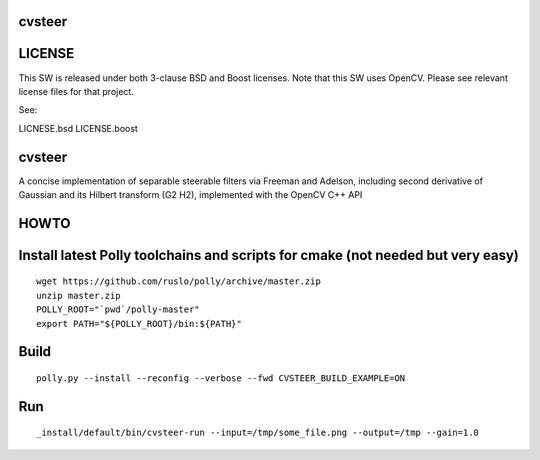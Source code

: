 cvsteer
=======

|Travis| |Appveyor| |License (3-Clause BSD)|

LICENSE
=======

This SW is released under both 3-clause BSD and Boost licenses. Note
that this SW uses OpenCV. Please see relevant license files for that
project.

See:

LICNESE.bsd LICENSE.boost

cvsteer
=======

A concise implementation of separable steerable filters via Freeman and
Adelson, including second derivative of Gaussian and its Hilbert
transform (G2 H2), implemented with the OpenCV C++ API

HOWTO
=====

Install latest Polly toolchains and scripts for cmake (not needed but very easy)
================================================================================

::

    wget https://github.com/ruslo/polly/archive/master.zip
    unzip master.zip
    POLLY_ROOT="`pwd`/polly-master"
    export PATH="${POLLY_ROOT}/bin:${PATH}"

Build
=====

::

    polly.py --install --reconfig --verbose --fwd CVSTEER_BUILD_EXAMPLE=ON

Run
===

::

    _install/default/bin/cvsteer-run --input=/tmp/some_file.png --output=/tmp --gain=1.0

.. |Travis| image:: https://img.shields.io/travis/headupinclouds/cvsteer/master.svg?style=flat-square&label=Linux%20OSX%20Android%20iOS
   :target: https://travis-ci.org/headupinclouds/cvsteer
.. |Appveyor| image:: https://img.shields.io/appveyor/ci/headupinclouds/cvsteer.svg?style=flat-square&label=Windows
   :target: https://ci.appveyor.com/project/headupinclouds/cvsteer/branch/master
.. |License (3-Clause BSD)| image:: https://img.shields.io/badge/license-BSD%203--Clause-brightgreen.svg?style=flat-square
   :target: http://opensource.org/licenses/BSD-3-Clause
